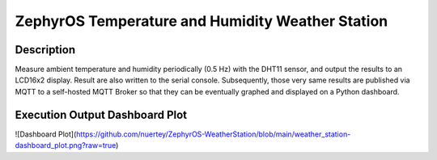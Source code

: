 ZephyrOS Temperature and Humidity Weather Station
#################################################

Description
***********

Measure ambient temperature and humidity periodically (0.5 Hz) with the 
DHT11 sensor, and output the results to an LCD16x2 display. Result are also
written to the serial console. Subsequently, those very same results are
published via MQTT to a self-hosted MQTT Broker so that they can be eventually 
graphed and displayed on a Python dashboard.


Execution Output Dashboard Plot
*******************************

![Dashboard Plot](https://github.com/nuertey/ZephyrOS-WeatherStation/blob/main/weather_station-dashboard_plot.png?raw=true)
